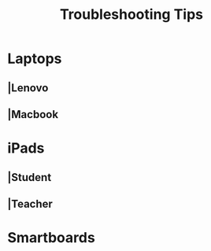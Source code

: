 :PROPERTIES:
:ID:       2a9df823-aedc-475f-97d5-8d271e046dd1
:END:
#+title: Troubleshooting Tips
#+filetags:Brookstone

#+options: toc:nil

* Laptops
** |Lenovo
** |Macbook
* iPads
** |Student
** |Teacher
* Smartboards
